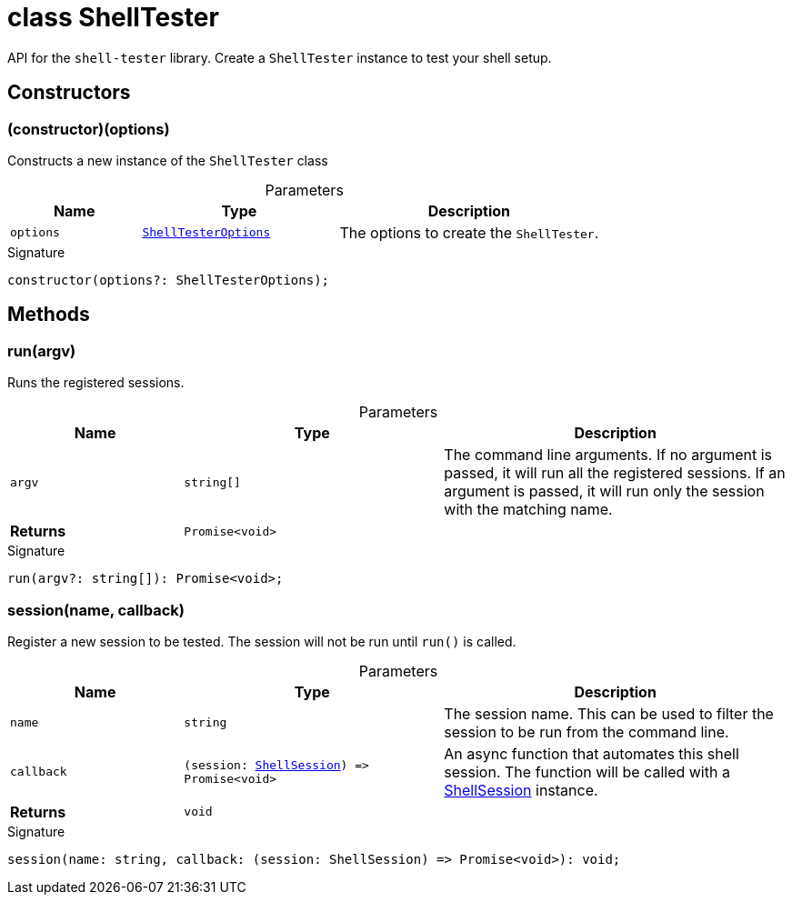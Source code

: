 = class ShellTester

API for the `shell-tester` library. Create a `ShellTester` instance to test your shell setup.

== Constructors

[id="shell-tester_ShellTester_constructor_1"]
=== (constructor)(options)

========

Constructs a new instance of the `ShellTester` class

.Parameters
[%header,cols="2,3,4",caption=""]
|===
|Name |Type |Description

m|options
m|xref:shell-tester_ShellTesterOptions_interface.adoc[ShellTesterOptions]
|The options to create the `ShellTester`.
|===

.Signature
[source,typescript]
----
constructor(options?: ShellTesterOptions);
----

========

== Methods

[id="shell-tester_ShellTester_run_member_1"]
=== run(argv)

========

Runs the registered sessions.

.Parameters
[%header%footer,cols="2,3,4",caption=""]
|===
|Name |Type |Description

m|argv
m|string[]
|The command line arguments. If no argument is passed, it will run all the registered sessions. If an argument is passed, it will run only the session with the matching name.

s|Returns
m|Promise&lt;void&gt;
|
|===

.Signature
[source,typescript]
----
run(argv?: string[]): Promise<void>;
----

========
[id="shell-tester_ShellTester_session_member_1"]
=== session(name, callback)

========

Register a new session to be tested. The session will not be run until `run()` is called.

.Parameters
[%header%footer,cols="2,3,4",caption=""]
|===
|Name |Type |Description

m|name
m|string
|The session name. This can be used to filter the session to be run from the command line.

m|callback
m|(session: xref:shell-tester_ShellSession_class.adoc[ShellSession]) =&gt; Promise&lt;void&gt;
|An async function that automates this shell session. The function will be called with a xref:shell-tester_ShellSession_class.adoc[ShellSession] instance.

s|Returns
m|void
|
|===

.Signature
[source,typescript]
----
session(name: string, callback: (session: ShellSession) => Promise<void>): void;
----

========
